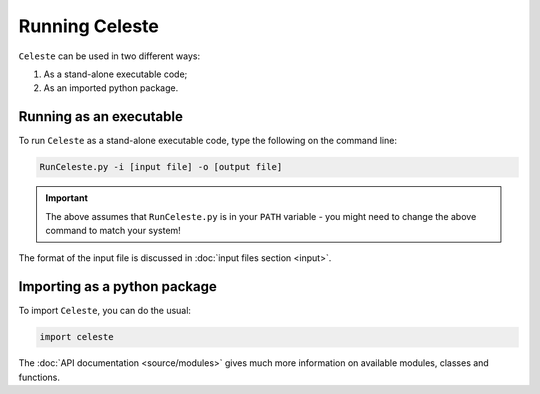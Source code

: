 ===============
Running Celeste
===============

``Celeste`` can be used in two different ways:

1. As a stand-alone executable code;
2. As an imported python package.

Running as an executable
------------------------

To run ``Celeste`` as a stand-alone executable code, type the following on the command line:

.. code-block:: bash

    RunCeleste.py -i [input file] -o [output file]

.. important::

    The above assumes that ``RunCeleste.py`` is in your ``PATH`` variable - you might need to change the above
    command to match your system!


The format of the input file is discussed in :doc:`input files section <input>`.

Importing as a python package
-----------------------------

To import ``Celeste``, you can do the usual:

.. code-block:: python

    import celeste

The :doc:`API documentation <source/modules>` gives much more information on available modules,
classes and functions.